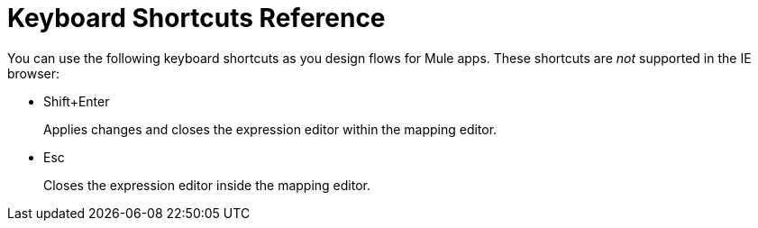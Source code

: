 = Keyboard Shortcuts Reference

You can use the following keyboard shortcuts as you design flows for Mule apps. These shortcuts are _not_ supported in the IE browser:

* Shift+Enter
+
Applies changes and closes the expression editor within the mapping editor.
+
* Esc
+
Closes the expression editor inside the mapping editor.

